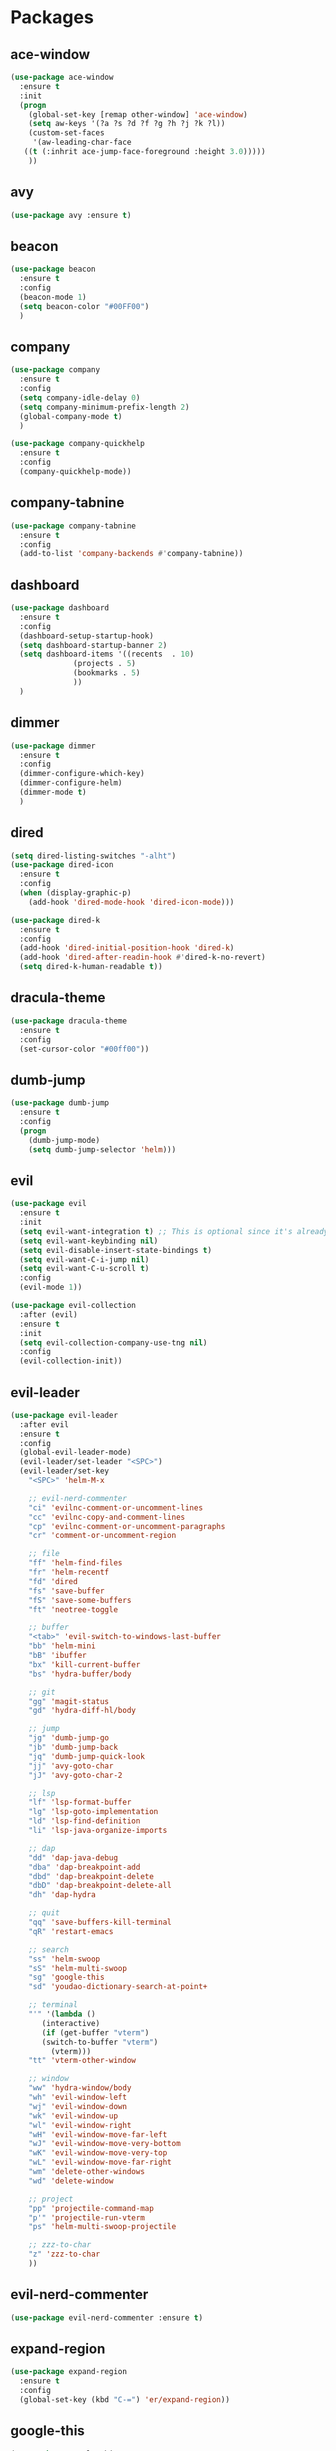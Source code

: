 #+STARTUP: overview 
#+PROPERTY: header-args :comments yes :results silent

* Packages
** ace-window
#+BEGIN_SRC emacs-lisp
  (use-package ace-window
    :ensure t
    :init
    (progn
      (global-set-key [remap other-window] 'ace-window)
      (setq aw-keys '(?a ?s ?d ?f ?g ?h ?j ?k ?l))
      (custom-set-faces
       '(aw-leading-char-face
	 ((t (:inhrit ace-jump-face-foreground :height 3.0)))))
      ))
#+END_SRC

** avy
#+BEGIN_SRC emacs-lisp
  (use-package avy :ensure t)
#+END_SRC

** beacon
#+BEGIN_SRC emacs-lisp
  (use-package beacon
    :ensure t
    :config
    (beacon-mode 1)
    (setq beacon-color "#00FF00")
    )
#+END_SRC

** company
#+BEGIN_SRC emacs-lisp
  (use-package company
    :ensure t
    :config
    (setq company-idle-delay 0)
    (setq company-minimum-prefix-length 2)
    (global-company-mode t)
    )

  (use-package company-quickhelp
    :ensure t
    :config
    (company-quickhelp-mode))
#+END_SRC

** company-tabnine
#+BEGIN_SRC emacs-lisp
  (use-package company-tabnine
    :ensure t
    :config
    (add-to-list 'company-backends #'company-tabnine))
#+END_SRC

** dashboard
#+BEGIN_SRC emacs-lisp
  (use-package dashboard
    :ensure t
    :config
    (dashboard-setup-startup-hook)
    (setq dashboard-startup-banner 2)
    (setq dashboard-items '((recents  . 10)
			    (projects . 5)
			    (bookmarks . 5)
			    ))
    )
#+END_SRC

** dimmer
#+BEGIN_SRC emacs-lisp
  (use-package dimmer
    :ensure t
    :config
    (dimmer-configure-which-key)
    (dimmer-configure-helm)
    (dimmer-mode t)
    )
#+END_SRC

** dired
#+BEGIN_SRC emacs-lisp
  (setq dired-listing-switches "-alht")
  (use-package dired-icon
    :ensure t
    :config
    (when (display-graphic-p)
      (add-hook 'dired-mode-hook 'dired-icon-mode)))

  (use-package dired-k
    :ensure t
    :config
    (add-hook 'dired-initial-position-hook 'dired-k)
    (add-hook 'dired-after-readin-hook #'dired-k-no-revert)
    (setq dired-k-human-readable t))
#+END_SRC
** dracula-theme
#+BEGIN_SRC emacs-lisp
  (use-package dracula-theme
    :ensure t
    :config
    (set-cursor-color "#00ff00"))
#+END_SRC

** dumb-jump
#+BEGIN_SRC emacs-lisp
  (use-package dumb-jump
    :ensure t
    :config
    (progn
      (dumb-jump-mode)
      (setq dumb-jump-selector 'helm)))
#+END_SRC

** evil
#+BEGIN_SRC emacs-lisp
  (use-package evil
    :ensure t
    :init
    (setq evil-want-integration t) ;; This is optional since it's already set to t by default.
    (setq evil-want-keybinding nil)
    (setq evil-disable-insert-state-bindings t)
    (setq evil-want-C-i-jump nil)
    (setq evil-want-C-u-scroll t)
    :config
    (evil-mode 1))

  (use-package evil-collection
    :after (evil)
    :ensure t
    :init
    (setq evil-collection-company-use-tng nil)
    :config
    (evil-collection-init))
#+END_SRC

** evil-leader
#+BEGIN_SRC emacs-lisp
  (use-package evil-leader
    :after evil
    :ensure t
    :config
    (global-evil-leader-mode)
    (evil-leader/set-leader "<SPC>")
    (evil-leader/set-key
      "<SPC>" 'helm-M-x

      ;; evil-nerd-commenter
      "ci" 'evilnc-comment-or-uncomment-lines
      "cc" 'evilnc-copy-and-comment-lines
      "cp" 'evilnc-comment-or-uncomment-paragraphs
      "cr" 'comment-or-uncomment-region

      ;; file
      "ff" 'helm-find-files
      "fr" 'helm-recentf
      "fd" 'dired
      "fs" 'save-buffer
      "fS" 'save-some-buffers
      "ft" 'neotree-toggle

      ;; buffer
      "<tab>" 'evil-switch-to-windows-last-buffer
      "bb" 'helm-mini
      "bB" 'ibuffer
      "bx" 'kill-current-buffer
      "bs" 'hydra-buffer/body

      ;; git
      "gg" 'magit-status
      "gd" 'hydra-diff-hl/body

      ;; jump
      "jg" 'dumb-jump-go
      "jb" 'dumb-jump-back
      "jq" 'dumb-jump-quick-look
      "jj" 'avy-goto-char
      "jJ" 'avy-goto-char-2

      ;; lsp
      "lf" 'lsp-format-buffer
      "lg" 'lsp-goto-implementation
      "ld" 'lsp-find-definition
      "li" 'lsp-java-organize-imports

	  ;; dap
      "dd" 'dap-java-debug
      "dba" 'dap-breakpoint-add
      "dbd" 'dap-breakpoint-delete
      "dbD" 'dap-breakpoint-delete-all
      "dh" 'dap-hydra

      ;; quit
      "qq" 'save-buffers-kill-terminal
      "qR" 'restart-emacs

      ;; search
      "ss" 'helm-swoop
      "sS" 'helm-multi-swoop
      "sg" 'google-this
      "sd" 'youdao-dictionary-search-at-point+

      ;; terminal
      "'" '(lambda ()
	     (interactive)
	     (if (get-buffer "vterm")
		 (switch-to-buffer "vterm")
	       (vterm)))
      "tt" 'vterm-other-window

      ;; window
      "ww" 'hydra-window/body
      "wh" 'evil-window-left
      "wj" 'evil-window-down
      "wk" 'evil-window-up
      "wl" 'evil-window-right
      "wH" 'evil-window-move-far-left
      "wJ" 'evil-window-move-very-bottom
      "wK" 'evil-window-move-very-top
      "wL" 'evil-window-move-far-right
      "wm" 'delete-other-windows
      "wd" 'delete-window

      ;; project
      "pp" 'projectile-command-map
      "p'" 'projectile-run-vterm
      "ps" 'helm-multi-swoop-projectile

      ;; zzz-to-char
      "z" 'zzz-to-char
      ))
#+END_SRC

** evil-nerd-commenter
#+BEGIN_SRC emacs-lisp
  (use-package evil-nerd-commenter :ensure t)
#+END_SRC
** expand-region
#+BEGIN_SRC emacs-lisp
  (use-package expand-region
    :ensure t
    :config
    (global-set-key (kbd "C-=") 'er/expand-region))
#+END_SRC

** google-this
#+BEGIN_SRC emacs-lisp
(use-package google-this
  :ensure t)
#+END_SRC

** helm
#+BEGIN_SRC emacs-lisp
  (use-package helm
    :ensure t
    :bind (("M-x" . helm-M-x)
	   ("M-y" . helm-show-kill-ring)))

  (use-package helm-ag :ensure t)

  (use-package helm-swoop :ensure t
    :bind (("C-s" . helm-swoop-without-pre-input)))
#+END_SRC

** highlight-thing
#+BEGIN_SRC emacs-lisp
  (use-package highlight-thing :ensure t)
#+END_SRC
** hungry-delete & aggresive-indent
#+BEGIN_SRC emacs-lisp
  (use-package hungry-delete
    :ensure t
    :config
    (global-hungry-delete-mode))
  (use-package aggressive-indent
    :ensure t
    :config
    (global-aggressive-indent-mode 1))
#+END_SRC

** hydra
#+BEGIN_SRC emacs-lisp
  (use-package hydra
    :ensure hydra
    :init
    (global-set-key
     (kbd "C-x w")
     (defhydra hydra-window ()
       "window"
       ("h" windmove-left)
       ("j" windmove-down)
       ("k" windmove-up)
       ("l" windmove-right)
       ("v" (lambda ()
	      (interactive)
	      (split-window-right)
	      (windmove-right))
	"vert")
       ("x" (lambda ()
	      (interactive)
	      (split-window-below)
	      (windmove-down))
	"horz")
       ("g" ace-window)
       ("s" ace-swap-window)
       ("d" ace-delete-window)
       ("m" delete-other-windows "maximize" :color blue)
       ("q" nil "cancel")
       ))

    (global-set-key
     (kbd "C->")
     (defhydra hydra-multiple-cursors ()
       "multiple-cursors"
       ("m" mc/mark-next-like-this "mark-next-like-this")
       ("M" mc/mark-previous-like-this "mark-previous-like-this")
       ("u" mc/unmark-next-like-this "unmark-next-like-this")
       ("U" mc/unmark-previous-like-this "unmark-previous-like-this")
       ("s" mc/skip-to-next-like-this "skip-to-next-like-this")
       ("S" mc/skip-to-previous-like-this "skip-to-previous-like-this")

       ("w" mc/mark-next-like-this-word "mark-next-like-this-word")
       ("W" mc/mark-next-like-this-word "mark-next-like-this-word")
       ))

    (defhydra hydra-buffer ()
      "buffer"
      ("j" switch-to-next-buffer)
      ("k" switch-to-prev-buffer)
      ("q" nil "cancel"))

    )
#+END_SRC

** ialign
#+BEGIN_SRC emacs-lisp
  (use-package ialign :ensure t)
#+END_SRC
** lsp-java
#+BEGIN_SRC emacs-lisp
  (require 'cc-mode)

  (use-package lsp-mode :ensure t)
  (use-package lsp-ui :ensure t)
  (use-package lsp-java :ensure t
    :config
    (add-hook 'java-mode-hook 'lsp)
    (setq c-basic-offset 4)
    (setq lsp-java-format-settings-url "~/.emacs.d/eclipse.jdt.ls/eclipse-java-google-style.xml")
    )

  (use-package dap-mode
    :ensure t :after lsp-mode
    :config
    (dap-mode t)
    (dap-ui-mode t))

  (use-package dap-java :after (lsp-java))
#+END_SRC

** magit
#+BEGIN_SRC emacs-lisp
  (use-package magit :ensure t)
  (use-package evil-magit :ensure t)
  (use-package diff-hl
    :ensure t
    :config
    (global-diff-hl-mode)
    (defhydra hydra-diff-hl ()
      "buffer"
      ("j" diff-hl-next-hunk)
      ("k" diff-hl-previous-hunk)
      ("x" diff-hl-revert-hunk)
      ("q" nil "cancel"))
    )

#+END_SRC

** multiple-cursors
#+BEGIN_SRC emacs-lisp
  (use-package multiple-cursors
    :ensure t
    :config
    (global-set-key (kbd "C-S-c C-S-c") 'mc/edit-lines)
    (add-hook 'multiple-cursors-mode-enabled-hook (lambda () (global-hungry-delete-mode -1)))
    (add-hook 'multiple-cursors-mode-disabled-hook (lambda () (global-hungry-delete-mode 1)))
    )
#+END_SRC

** neotree
#+BEGIN_SRC emacs-lisp
(use-package neotree :ensure t)
#+END_SRC

** org-bullets
#+BEGIN_SRC emacs-lisp
  (use-package org-bullets
    :ensure t
    :config
    (add-hook 'org-mode-hook (lambda () (org-bullets-mode 1)))
    ;(setq org-bullets-bullet-list '("☰" "☷" "☯" "☭"))
    (setq org-bullets-bullet-list '("༆" "༄" "༅" "࿓"))
    (setq org-ellipsis " ▼ "))
#+END_SRC

** projectile
#+BEGIN_SRC emacs-lisp
  (use-package projectile
    :ensure t
    :config
    (projectile-global-mode)
    (setq projectile-completion-system 'helm))

  (use-package helm-projectile
    :ensure t
    :config
    (helm-projectile-on))
#+END_SRC

** python
##+BEGIN_SRC emacs-lisp
  (use-package elpy
    :ensure t
    :init
    (elpy-enable)
    (setq elpy-rpc-python-command "python3")
    (setq python-shell-interpreter "python3")
    )
#+END_SRC
** rainbow-delimiters
#+BEGIN_SRC emacs-lisp
  (use-package rainbow-delimiters
    :ensure t
    :config
    (rainbow-delimiters-mode)
    (add-hook 'prog-mode-hook #'rainbow-delimiters-mode)
    )
#+END_SRC

** restart-emacs
#+BEGIN_SRC emacs-lisp
  (use-package restart-emacs :ensure t)
#+END_SRC
** restclient
#+BEGIN_SRC emacs-lisp
  (use-package restclient
    :ensure t
    :mode ("\\.http\\'" . restclient-mode)
    )
  (use-package company-restclient
    :ensure t
    :config
    (add-to-list 'company-backends 'company-restclient))
#+END_SRC

** try
#+BEGIN_SRC emacs-lisp
  (use-package try :ensure t)
#+END_SRC

** undo-tree
#+BEGIN_SRC emacs-lisp
(use-package undo-tree
  :ensure t
  :init
  (global-undo-tree-mode))
#+END_SRC

** vterm
#+BEGIN_SRC emacs-lisp
  (use-package vterm
    :ensure t
    :config
    (setq vterm-shell "/usr/local/bin/fish")
    )
  (use-package exec-path-from-shell
    :ensure t
    :config
    (when (memq window-system '(mac ns x))
      (exec-path-from-shell-initialize))
    )
#+END_SRC
** which-key
#+BEGIN_SRC emacs-lisp
  (use-package which-key
    :ensure t
    :config
    (which-key-mode)
    ;; Allow C-h to trigger which-key before it is done automatically
    (setq which-key-show-early-on-C-h t)
    ;; make sure which-key doesn't show normally but refreshes quickly after it is
    ;; triggered.
    (setq which-key-idle-delay 10000)
    (setq which-key-idle-secondary-delay 0.05)
    (which-key-mode)
    )
#+END_SRC

** yaml-mode
#+BEGIN_SRC emacs-lisp
  (use-package yaml-mode
    :ensure t
    :config
    (add-to-list 'auto-mode-alist '("\\.yml\\'" . yaml-mode)))
#+END_SRC

** yasnippet
#+BEGIN_SRC emacs-lisp
  (use-package yasnippet
    :ensure t
    :config
    (yas-reload-all)
    (add-hook 'prog-mode-hook #'yas-minor-mode))

  (use-package yasnippet-snippets
    :ensure t)
#+END_SRC
** youdao-dictionary
#+BEGIN_SRC emacs-lisp
(use-package youdao-dictionary :ensure t)
#+END_SRC

** zzz-to-char
#+BEGIN_SRC emacs-lisp
  (use-package zzz-to-char :ensure t)
#+END_SRC


* General Config
#+BEGIN_SRC emacs-lisp

;;custom file
(setq custom-file (expand-file-name "~/.emacs.d/custom.el" user-emacs-directory))
(load-file custom-file)

;;ido mode
(setq indo-enable-flex-matching t)
(setq ido-everywhere t)
(ido-mode t)

;;diable error tone
(setq ring-bell-function 'ignore)

;;no backup file
(setq make-backup-files nil)
(setq auto-save-default nil)

;;show recent file
(recentf-mode 1)
(setq recentf-max-menu-items 15)

;;delete selection
(delete-selection-mode 1)

;;paste from clipboard
(setq x-select-enable-clipboard t)

;;replace Yes/No with y/n
(fset 'yes-or-no-p 'y-or-n-p)

;;lazy load
(with-eval-after-load 'dired
    (define-key dired-mode-map (kbd "RET") 'dired-find-alternate-file))
    
;;revert buffer
(global-set-key (kbd "<f5>") 'revert-buffer)

;;exec-path
(add-to-list 'exec-path "/usr/local/bin")

;;emacs deamon
(server-start)

;;tab-width
(setq tab-width 4)

#+END_SRC

* UI
#+BEGIN_SRC emacs-lisp

  ;;font
  (add-to-list 'default-frame-alist
	       '(font . "Source Code Pro-14"))

  ;;hide tool bar
  (tool-bar-mode -1)

  ;;hide scroll bar
  (scroll-bar-mode -1)

  ;;hide menu bar
  ;;(menu-bar-mode -1)

  ;;show line number
  (global-linum-mode t)

  ;;disable welcome page
  (setq inhibit-splash-screen t)

  ;;default open with full screen
  (setq initial-frame-alist (quote ((fullscreen . maximized))))

  ;;set cursor type
  (setq-default cursor-type 'box)
  (set-cursor-color "#00ff00")
  (blink-cursor-mode 0)

  ;;show match ()
  (add-hook 'emacs-lisp-mode-hook 'show-paren-mode)

  ;;highlight current line
  (when (display-graphic-p)
    (global-hl-line-mode))

  (setq visible-bell nil)

  ;;Display lambda as λ
  (global-prettify-symbols-mode 1)
  (setq prettify-symbols-alist '(("lambda" . 955)))

#+END_SRC
* ibuffer
#+BEGIN_SRC emacs-lisp
  ;;buffer
  (defalias 'list-buffers 'ibuffer)
  (global-set-key (kbd "C-x b") 'ibuffer)

  (setq ibuffer-saved-filter-groups
	(quote (("default"
		 ("org" (name . "^.*org$"))
		 ("emacs" (or
			   (name . "^\\*dashboard\\*$")
			   (name . "^\\*scratch\\*$")
			   (name . "^\\*Messages\\*$")
			   ))
		 ("dired" (mode . dired-mode))
		 ("shell" (or
			   (mode . eshell-mode)
			   (mode . shell-mode)
			   (mode . vterm-mode)
			   ))
		 ("programming" (or
				 (mode . java-mode)
				 (mode . python-mode)
				 (name .  "^.*java")
				 (name .  "^.*py")
				 (name .  "^.*sql")
				 (name .  "^.*html")
				 ))
		 ("restclient" (mode . restclient-mode))
		 ("magit" (mode . magit-mode))
		 ))))
  (add-hook 'ibuffer-mode-hook
	    (lambda ()
	      (ibuffer-auto-mode 1)
	      (ibuffer-switch-to-saved-filter-groups "default")))
#+END_SRC
